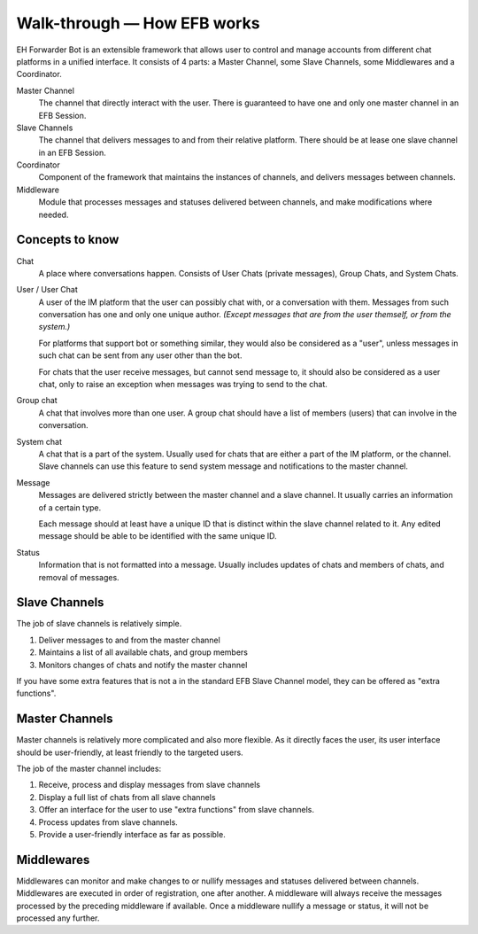 Walk-through — How EFB works
============================

EH Forwarder Bot is an extensible framework that allows
user to control and manage accounts from different chat
platforms in a unified interface. It consists of 4 parts:
a Master Channel, some Slave Channels, some Middlewares
and a Coordinator.

.. image:: ../_static/EFB-docs-0.png
    :align: center
    :alt: EFB Project Structure

Master Channel
    The channel that directly interact with the user.
    There is guaranteed to have one and only one master
    channel in an EFB Session.

Slave Channels
    The channel that delivers messages to and from
    their relative platform. There should be at lease one
    slave channel in an EFB Session.

Coordinator
    Component of the framework that maintains the
    instances of channels, and delivers messages between
    channels.

Middleware
    Module that processes messages and statuses
    delivered between channels, and make modifications
    where needed.

Concepts to know
----------------

Chat
    A place where conversations happen. Consists of User
    Chats (private messages), Group Chats, and System
    Chats.

User / User Chat
    A user of the IM platform that the user can possibly
    chat with, or a conversation with them. Messages from
    such conversation has one and only one unique author.
    *(Except messages that are from the user themself, or
    from the system.)*

    For platforms that support bot or something similar,
    they would also be considered as a "user", unless
    messages in such chat can be sent from any user other
    than the bot.

    For chats that the user receive messages, but cannot
    send message to, it should also be considered as a
    user chat, only to raise an exception when messages
    was trying to send to the chat.

Group chat
    A chat that involves more than one user. A group chat
    should have a list of members (users) that can involve
    in the conversation.

System chat
    A chat that is a part of the system. Usually used for
    chats that are either a part of the IM platform, or
    the channel. Slave channels can use this feature to
    send system message and notifications to the master
    channel.

Message
    Messages are delivered strictly between the master
    channel and a slave channel. It usually carries
    an information of a certain type.

    Each message should at least have a unique ID that is
    distinct within the slave channel related to it. Any
    edited message should be able to be identified with
    the same unique ID.

Status
    Information that is not formatted into a message. Usually
    includes updates of chats and members of chats, and
    removal of messages.

Slave Channels
--------------

The job of slave channels is relatively simple.

1. Deliver messages to and from the master channel
2. Maintains a list of all available chats, and group members
3. Monitors changes of chats and notify the master channel

If you have some extra features that is not a in the
standard EFB Slave Channel model, they can be offered as
"extra functions".

.. TODO: link to extra functions in slave channel page

Master Channels
---------------

Master channels is relatively more complicated and also
more flexible. As it directly faces the user, its user
interface should be user-friendly, at least friendly
to the targeted users.

The job of the master channel includes:

1. Receive, process and display messages from slave
   channels
2. Display a full list of chats from all slave channels
3. Offer an interface for the user to use "extra functions"
   from slave channels.
4. Process updates from slave channels.
5. Provide a user-friendly interface as far as possible.

Middlewares
-----------

Middlewares can monitor and make changes to or nullify
messages and statuses delivered between channels.
Middlewares are executed in order of registration, one
after another. A middleware will always receive the
messages processed by the preceding middleware if
available. Once a middleware nullify a message or status,
it will not be processed any further.